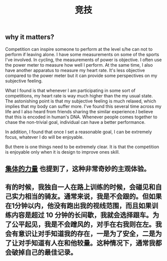 :PROPERTIES:
:ID:       dc743a48-2b4d-4048-ba28-be5df5e62773
:LAST_MODIFIED: [2021-08-07 Sat 14:00]
:END:
#+TITLE: 竞技
#+filetags: casdu

** why it matters?
Competition can inspire someone to perform at the level s/he can not
to perform if leaving alone. I have some measurements on some of the
sports I've involved. In cycling, the measurements of power is
objective. I often use the power meter to measure how well I perform.
At the same time, I also have another apparatus to measure my
heart rate. It's less objective compared to the power meter but it can
provide some perspectives on my subjective feeling.

What I found is that whenever I am participating in some sort of
competitions, my heart rate is way much higher than the my usual
state. The astonishing point is that my subjective feeling is much
relaxed, which implies that my body can suffer more. I've found this
several time across my life and I also heard from friends sharing the
similar experience.I believe that this is encoded in human's DNA.
Whenever people comes together to chase the non-trivial goal,
individual can have a better performance.

In addition, I found that once I set a reasonable goal, I can be
extremely focus, whatever I do will be enjoyable.

But there is one things need to be extremely clear. It is that the
competition is enjoyable only when it is design to improve ones skill.
** [[file:./集体的力量.org][集体的力量]] 也提到了，这种非常奇妙的主观体验。
** 有的时候，我独自一人在路上训练的时候，会碰见和自己实力相当的骑友。通常来说，我是不会跟的。但如果在1分钟以内，他没有跑出我的视线范围，而且如果训练内容是超过 10 分钟的长间歇，我就会选择跟车。为了公平起见，我是不会蹭风的，对手在右我则在左。我会有意识让对手知道我的存在，一是为了安全，二是为了让对手知道有人在和他较量。这种情况下，通常我都会破掉自己的最佳记录。
   :PROPERTIES:
   :ID:       348b83cf-9084-4f9f-88a1-a59db441ea1b
   :END:
